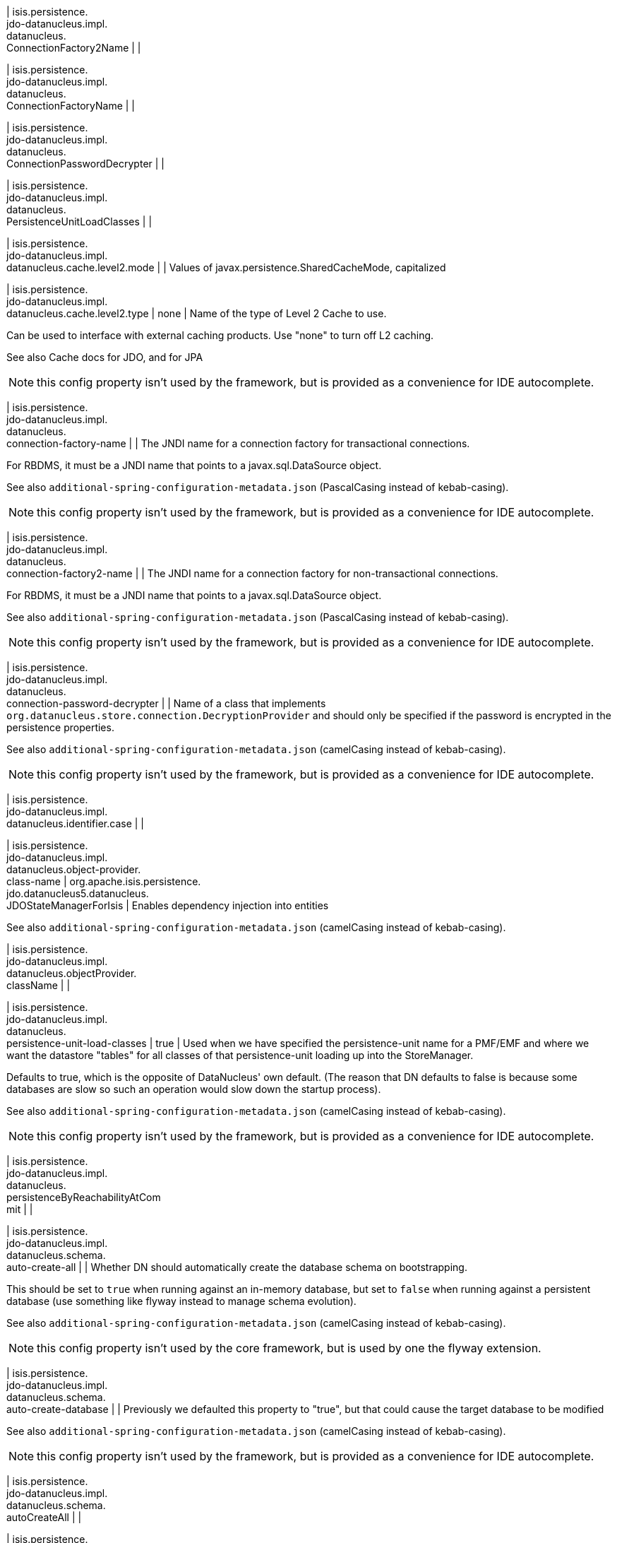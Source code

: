| isis.persistence. +
jdo-datanucleus.impl. +
datanucleus. +
ConnectionFactory2Name
|
|

| isis.persistence. +
jdo-datanucleus.impl. +
datanucleus. +
ConnectionFactoryName
|
|

| isis.persistence. +
jdo-datanucleus.impl. +
datanucleus. +
ConnectionPasswordDecrypter
|
|

| isis.persistence. +
jdo-datanucleus.impl. +
datanucleus. +
PersistenceUnitLoadClasses
|
|

| isis.persistence. +
jdo-datanucleus.impl. +
datanucleus.cache.level2.mode
|
| Values of javax.persistence.SharedCacheMode, capitalized


| isis.persistence. +
jdo-datanucleus.impl. +
datanucleus.cache.level2.type
|  none
| Name of the type of Level 2 Cache to use.

Can be used to interface with external caching products. Use "none" to turn off L2 caching.

See also Cache docs for JDO, and for JPA

NOTE: this config property isn't used by the framework, but is provided as a convenience for IDE autocomplete.


| isis.persistence. +
jdo-datanucleus.impl. +
datanucleus. +
connection-factory-name
|
| The JNDI name for a connection factory for transactional connections.

For RBDMS, it must be a JNDI name that points to a javax.sql.DataSource object.

See also `additional-spring-configuration-metadata.json` (PascalCasing instead of kebab-casing).

NOTE: this config property isn't used by the framework, but is provided as a convenience for IDE autocomplete.


| isis.persistence. +
jdo-datanucleus.impl. +
datanucleus. +
connection-factory2-name
|
| The JNDI name for a connection factory for non-transactional connections.

For RBDMS, it must be a JNDI name that points to a javax.sql.DataSource object.

See also `additional-spring-configuration-metadata.json` (PascalCasing instead of kebab-casing).

NOTE: this config property isn't used by the framework, but is provided as a convenience for IDE autocomplete.


| isis.persistence. +
jdo-datanucleus.impl. +
datanucleus. +
connection-password-decrypter
|
| Name of a class that implements `org.datanucleus.store.connection.DecryptionProvider` and should only be specified if the password is encrypted in the persistence properties.

See also `additional-spring-configuration-metadata.json` (camelCasing instead of kebab-casing).

NOTE: this config property isn't used by the framework, but is provided as a convenience for IDE autocomplete.


| isis.persistence. +
jdo-datanucleus.impl. +
datanucleus.identifier.case
|
|

| isis.persistence. +
jdo-datanucleus.impl. +
datanucleus.object-provider. +
class-name
|  org.apache.isis.persistence. +
jdo.datanucleus5.datanucleus. +
JDOStateManagerForIsis
| Enables dependency injection into entities

See also `additional-spring-configuration-metadata.json` (camelCasing instead of kebab-casing).


| isis.persistence. +
jdo-datanucleus.impl. +
datanucleus.objectProvider. +
className
|
|

| isis.persistence. +
jdo-datanucleus.impl. +
datanucleus. +
persistence-unit-load-classes
|  true
| Used when we have specified the persistence-unit name for a PMF/EMF and where we want the datastore "tables" for all classes of that persistence-unit loading up into the StoreManager.

Defaults to true, which is the opposite of DataNucleus' own default. (The reason that DN defaults to false is because some databases are slow so such an operation would slow down the startup process).

See also `additional-spring-configuration-metadata.json` (camelCasing instead of kebab-casing).

NOTE: this config property isn't used by the framework, but is provided as a convenience for IDE autocomplete.


| isis.persistence. +
jdo-datanucleus.impl. +
datanucleus. +
persistenceByReachabilityAtCom +
mit
|
|

| isis.persistence. +
jdo-datanucleus.impl. +
datanucleus.schema. +
auto-create-all
|
| Whether DN should automatically create the database schema on bootstrapping.

This should be set to `true` when running against an in-memory database, but set to `false` when running against a persistent database (use something like flyway instead to manage schema evolution).

See also `additional-spring-configuration-metadata.json` (camelCasing instead of kebab-casing).

NOTE: this config property isn't used by the core framework, but is used by one the flyway extension.


| isis.persistence. +
jdo-datanucleus.impl. +
datanucleus.schema. +
auto-create-database
|
| Previously we defaulted this property to "true", but that could cause the target database to be modified

See also `additional-spring-configuration-metadata.json` (camelCasing instead of kebab-casing).

NOTE: this config property isn't used by the framework, but is provided as a convenience for IDE autocomplete.


| isis.persistence. +
jdo-datanucleus.impl. +
datanucleus.schema. +
autoCreateAll
|
|

| isis.persistence. +
jdo-datanucleus.impl. +
datanucleus.schema. +
autoCreateDatabase
|
|

| isis.persistence. +
jdo-datanucleus.impl. +
datanucleus.schema. +
validate-all
|  true
| See also `additional-spring-configuration-metadata.json` (camelCasing instead of kebab-casing).

NOTE: this config property isn't used by the framework, but is provided as a convenience for IDE autocomplete.


| isis.persistence. +
jdo-datanucleus.impl. +
datanucleus.schema. +
validateAll
|
|

| isis.persistence. +
jdo-datanucleus.impl. +
datanucleus.schema. +
validateConstraints
|
|

| isis.persistence. +
jdo-datanucleus.impl. +
datanucleus.schema. +
validateTables
|
|

| isis.persistence. +
jdo-datanucleus.impl. +
datanucleus.transaction-type
|
| Type of transaction to use.

If running under JavaSE the default is RESOURCE_LOCAL, and if running under JavaEE the default is JTA.

See also `additional-spring-configuration-metadata.json` (camelCasing instead of kebab-casing).

NOTE: this config property isn't used by the framework, but is provided as a convenience for IDE autocomplete.


| isis.persistence. +
jdo-datanucleus.impl.javax. +
jdo. +
PersistenceManagerFactoryClass +

|
|

| isis.persistence. +
jdo-datanucleus.impl.javax. +
jdo.option. +
ConnectionDriverName
|
|

| isis.persistence. +
jdo-datanucleus.impl.javax. +
jdo.option.ConnectionPassword
|
|

| isis.persistence. +
jdo-datanucleus.impl.javax. +
jdo.option.ConnectionURL
|
|

| isis.persistence. +
jdo-datanucleus.impl.javax. +
jdo.option.ConnectionUserName
|
|

| isis.persistence. +
jdo-datanucleus.impl.javax. +
jdo.option. +
connection-driver-name
|
| JDBC driver used by JDO/DataNucleus object store to connect.

See also `additional-spring-configuration-metadata.json` (PascalCasing instead of kebab-casing).

NOTE: this config property isn't used by the framework, but provided as a convenience for IDE autocomplete (and is mandatory if using JDO Datanucleus).


| isis.persistence. +
jdo-datanucleus.impl.javax. +
jdo.option. +
connection-password
|
| Password for the user account used by JDO/DataNucleus object store to connect.

See also `additional-spring-configuration-metadata.json` (PascalCasing instead of kebab-casing).

NOTE: this config property isn't used by the framework, but provided as a convenience for IDE autocomplete. It is not necessarily mandatory, some databases accept an empty password.


| isis.persistence. +
jdo-datanucleus.impl.javax. +
jdo.option.connection-url
|
| URL used by JDO/DataNucleus object store to connect.

See also `additional-spring-configuration-metadata.json` (PascalCasing instead of kebab-casing).

NOTE: some extensions (H2Console, MsqlDbManager) peek at this URL to determine if they should be enabled. Note that it is also mandatory if using JDO Datanucleus.


| isis.persistence. +
jdo-datanucleus.impl.javax. +
jdo.option. +
connection-user-name
|
| User account used by JDO/DataNucleus object store to connect.

See also `additional-spring-configuration-metadata.json` (PascalCasing instead of kebab-casing).

NOTE: this config property isn't used by the framework, but provided as a convenience for IDE autocomplete (and is mandatory if using JDO Datanucleus).


| isis.persistence. +
jdo-datanucleus.impl.javax. +
jdo. +
persistence-manager-factory- +
class
|  org.datanucleus.api.jdo. +
JDOPersistenceManagerFactory
| See also `additional-spring-configuration-metadata.json` (camelCasing instead of kebab-casing).

NOTE: changing this property from its default is used to enable the flyway extension (in combination with ``Datanucleus.Schema#isAutoCreateAll()``


